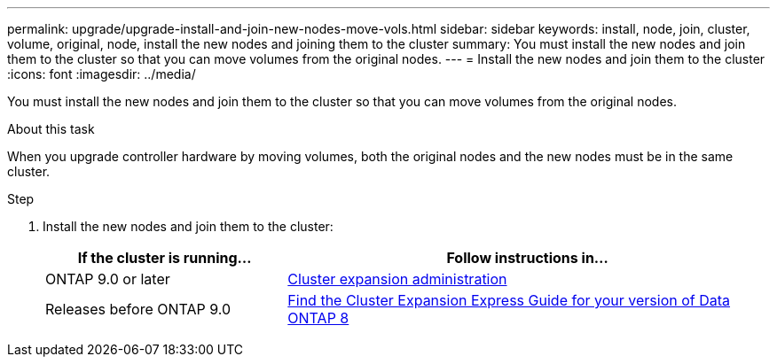---
permalink: upgrade/upgrade-install-and-join-new-nodes-move-vols.html
sidebar: sidebar
keywords: install, node, join, cluster, volume, original, node, install the new nodes and joining them to the cluster
summary: You must install the new nodes and join them to the cluster so that you can move volumes from the original nodes.
---
= Install the new nodes and join them to the cluster
:icons: font
:imagesdir: ../media/

[.lead]
You must install the new nodes and join them to the cluster so that you can move volumes from the original nodes.

.About this task
When you upgrade controller hardware by moving volumes, both the original nodes and the new nodes must be in the same cluster.

.Step
. Install the new nodes and join them to the cluster:
+
[options="header" cols="1,2"]
|===
| If the cluster is running...| Follow instructions in...

a|
ONTAP 9.0 or later
a|
https://docs.netapp.com/us-en/ontap-sm-classic/expansion/index.html[Cluster expansion administration^]
a|
Releases before ONTAP 9.0
a|
http://mysupport.netapp.com/documentation/productlibrary/index.html?productID=30092[Find the Cluster Expansion Express Guide for your version of Data ONTAP 8^]
|===
